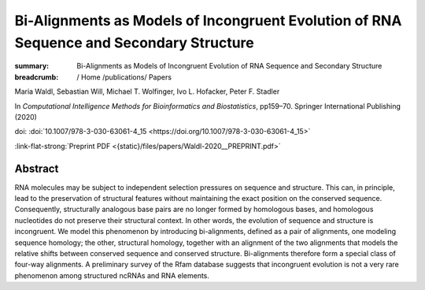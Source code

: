 Bi-Alignments as Models of Incongruent Evolution of RNA Sequence and Secondary Structure
########################################################################################
:summary: Bi-Alignments as Models of Incongruent Evolution of RNA Sequence and Secondary Structure


:breadcrumb: / Home
             /publications/ Papers

.. role:: ul
 :class: m-text m-ul

.. role:: doi(link)
 :class: doi

Maria Waldl, Sebastian Will, :ul:`Michael T. Wolfinger`, Ivo L. Hofacker, Peter F. Stadler

In *Computational Intelligence Methods for Bioinformatics and Biostatistics*, pp159–70. Springer International Publishing (2020)

doi: :doi:`10.1007/978-3-030-63061-4_15 <https://doi.org/10.1007/978-3-030-63061-4_15>`

:link-flat-strong:`Preprint PDF <{static}/files/papers/Waldl-2020__PREPRINT.pdf>`

Abstract
========

RNA molecules may be subject to independent selection pressures on sequence and structure. This can, in principle, lead to the preservation of structural features without maintaining the exact position on the conserved sequence. Consequently, structurally analogous base pairs are no longer formed by homologous bases, and homologous nucleotides do not preserve their structural context. In other words, the evolution of sequence and structure is incongruent. We model this phenomenon by introducing bi-alignments, defined as a pair of alignments, one modeling sequence homology; the other, structural homology, together with an alignment of the two alignments that models the relative shifts between conserved sequence and conserved structure. Bi-alignments therefore form a special class of four-way alignments. A preliminary survey of the Rfam database suggests that incongruent evolution is not a very rare phenomenon among structured ncRNAs and RNA elements.
